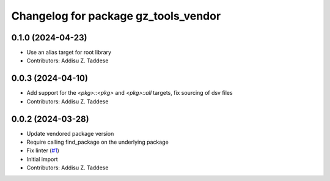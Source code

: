 ^^^^^^^^^^^^^^^^^^^^^^^^^^^^^^^^^^^^^
Changelog for package gz_tools_vendor
^^^^^^^^^^^^^^^^^^^^^^^^^^^^^^^^^^^^^

0.1.0 (2024-04-23)
------------------
* Use an alias target for root library
* Contributors: Addisu Z. Taddese

0.0.3 (2024-04-10)
------------------
* Add support for the `<pkg>::<pkg>` and `<pkg>::all` targets, fix sourcing of dsv files
* Contributors: Addisu Z. Taddese

0.0.2 (2024-03-28)
------------------
* Update vendored package version
* Require calling find_package on the underlying package
* Fix linter (`#1 <https://github.com/gazebo-release/gz_tools_vendor/issues/1>`_)
* Initial import
* Contributors: Addisu Z. Taddese
